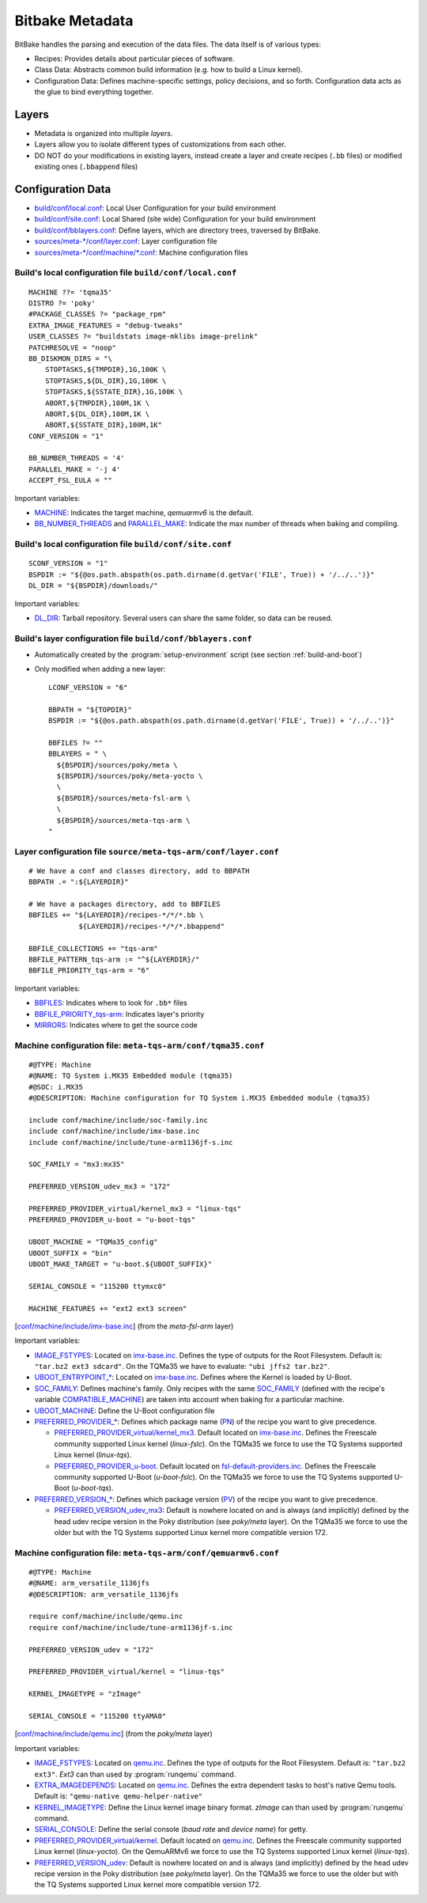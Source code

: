 Bitbake Metadata
================

.. only:: html

   .. sectionauthor:: |slz_obfuscated|

.. only:: latex or man or texinfo or text

   .. sectionauthor:: |slz_plain_text|

BitBake handles the parsing and execution of the data files. The data
itself is of various types:

* Recipes: Provides details about particular pieces of software.
* Class Data: Abstracts common build information (e.g. how to build a
  Linux kernel).
* Configuration Data: Defines machine-specific settings, policy
  decisions, and so forth. Configuration data acts as the glue to bind
  everything together.

Layers
------

* Metadata is organized into multiple `layers`.
* Layers allow you to isolate different types of customizations from
  each other.
* DO NOT do your modifications in existing layers, instead create a
  layer and create recipes (``.bb`` files) or modified existing ones
  (``.bbappend`` files)

Configuration Data
------------------

* `build/conf/local.conf`_: Local User Configuration for your build
  environment
* `build/conf/site.conf`_: Local Shared (site wide) Configuration for
  your build environment
* `build/conf/bblayers.conf`_: Define layers, which are directory
  trees, traversed by BitBake.
* `sources/meta-*/conf/layer.conf`_: Layer configuration file
* `sources/meta-*/conf/machine/*.conf`_: Machine configuration files

Build's local configuration file ``build/conf/local.conf``
``````````````````````````````````````````````````````````

::

    MACHINE ??= 'tqma35'
    DISTRO ?= 'poky'
    #PACKAGE_CLASSES ?= "package_rpm"
    EXTRA_IMAGE_FEATURES = "debug-tweaks"
    USER_CLASSES ?= "buildstats image-mklibs image-prelink"
    PATCHRESOLVE = "noop"
    BB_DISKMON_DIRS = "\
        STOPTASKS,${TMPDIR},1G,100K \
        STOPTASKS,${DL_DIR},1G,100K \
        STOPTASKS,${SSTATE_DIR},1G,100K \
        ABORT,${TMPDIR},100M,1K \
        ABORT,${DL_DIR},100M,1K \
        ABORT,${SSTATE_DIR},100M,1K" 
    CONF_VERSION = "1"

    BB_NUMBER_THREADS = '4'
    PARALLEL_MAKE = '-j 4'
    ACCEPT_FSL_EULA = ""

Important variables:

* MACHINE_: Indicates the target machine, `qemuarmv6` is the default.
* BB_NUMBER_THREADS_ and PARALLEL_MAKE_: Indicate the max number
  of threads when baking and compiling.


Build's local configuration file ``build/conf/site.conf``
``````````````````````````````````````````````````````````

::

    SCONF_VERSION = "1"
    BSPDIR := "${@os.path.abspath(os.path.dirname(d.getVar('FILE', True)) + '/../..')}"    
    DL_DIR = "${BSPDIR}/downloads/"

Important variables:

* DL_DIR_: Tarball repository. Several users can share the same
  folder, so data can be reused.

Build's layer configuration file ``build/conf/bblayers.conf``
`````````````````````````````````````````````````````````````

* Automatically created by the :program:`setup-environment` script (see
  section :ref:`build-and-boot`)

* Only modified when adding a new layer:

  ::

      LCONF_VERSION = "6"

      BBPATH = "${TOPDIR}"
      BSPDIR := "${@os.path.abspath(os.path.dirname(d.getVar('FILE', True)) + '/../..')}"

      BBFILES ?= ""
      BBLAYERS = " \
        ${BSPDIR}/sources/poky/meta \
        ${BSPDIR}/sources/poky/meta-yocto \
        \
        ${BSPDIR}/sources/meta-fsl-arm \
        \
        ${BSPDIR}/sources/meta-tqs-arm \
      "

Layer configuration file ``source/meta-tqs-arm/conf/layer.conf``
````````````````````````````````````````````````````````````````

::

    # We have a conf and classes directory, add to BBPATH
    BBPATH .= ":${LAYERDIR}"

    # We have a packages directory, add to BBFILES
    BBFILES += "${LAYERDIR}/recipes-*/*/*.bb \
                ${LAYERDIR}/recipes-*/*/*.bbappend"

    BBFILE_COLLECTIONS += "tqs-arm"
    BBFILE_PATTERN_tqs-arm := "^${LAYERDIR}/"
    BBFILE_PRIORITY_tqs-arm = "6"

Important variables:

* BBFILES_: Indicates where to look for ``.bb*`` files
* BBFILE_PRIORITY_tqs-arm_: Indicates layer's priority
* MIRRORS_: Indicates where to get the source code

Machine configuration file: ``meta-tqs-arm/conf/tqma35.conf``
`````````````````````````````````````````````````````````````

::

    #@TYPE: Machine
    #@NAME: TQ System i.MX35 Embedded module (tqma35)
    #@SOC: i.MX35
    #@DESCRIPTION: Machine configuration for TQ System i.MX35 Embedded module (tqma35)

    include conf/machine/include/soc-family.inc
    include conf/machine/include/imx-base.inc
    include conf/machine/include/tune-arm1136jf-s.inc

    SOC_FAMILY = "mx3:mx35"

    PREFERRED_VERSION_udev_mx3 = "172"

    PREFERRED_PROVIDER_virtual/kernel_mx3 = "linux-tqs"
    PREFERRED_PROVIDER_u-boot = "u-boot-tqs"

    UBOOT_MACHINE = "TQMa35_config"
    UBOOT_SUFFIX = "bin"
    UBOOT_MAKE_TARGET = "u-boot.${UBOOT_SUFFIX}"

    SERIAL_CONSOLE = "115200 ttymxc0"

    MACHINE_FEATURES += "ext2 ext3 screen"

[`conf/machine/include/imx-base.inc`_] (from the `meta-fsl-arm` layer)

Important variables:

* IMAGE_FSTYPES_: Located on `imx-base.inc`_. Defines the type of
  outputs for the Root Filesystem. Default is:
  ``"tar.bz2 ext3 sdcard"``. On the TQMa35 we have to evaluate:
  ``"ubi jffs2 tar.bz2"``.
* `UBOOT_ENTRYPOINT_*`_: Located on `imx-base.inc`_. Defines where
  the Kernel is loaded by U-Boot.
* SOC_FAMILY_: Defines machine's family. Only recipes with the same
  SOC_FAMILY_ (defined with the recipe's variable
  COMPATIBLE_MACHINE_) are taken into account when baking for a
  particular machine.
* UBOOT_MACHINE_: Define the U-Boot configuration file
* `PREFERRED_PROVIDER_*`_: Defines which package name (PN_) of the
  recipe you want to give precedence.

  * `PREFERRED_PROVIDER_virtual/kernel_mx3`_. Default located on
    `imx-base.inc`_. Defines the Freescale community supported
    Linux kernel (`linux-fslc`). On the TQMa35 we force to use the
    TQ Systems supported Linux kernel (`linux-tqs`).
  * `PREFERRED_PROVIDER_u-boot`_. Default located on
    `fsl-default-providers.inc`_. Defines the Freescale community
    supported U-Boot (`u-boot-fslc`). On the TQMa35 we force to use
    the TQ Systems supported U-Boot (`u-boot-tqs`).

* `PREFERRED_VERSION_*`_: Defines which package version (PV_) of the
  recipe you want to give precedence.

  * `PREFERRED_VERSION_udev_mx3`_: Default is nowhere located on and
    is always (and implicitly) defined by the head udev recipe version
    in the Poky distribution (see `poky/meta` layer). On the TQMa35
    we force to use the older but with the TQ Systems supported Linux
    kernel more compatible version 172.

.. _`imx-base.inc`: http://git.yoctoproject.org/cgit/cgit.cgi/meta-fsl-arm/tree/conf/machine/include/imx-base.inc
.. _`conf/machine/include/imx-base.inc`: `imx-base.inc`_
.. _`fsl-default-providers.inc`: http://git.yoctoproject.org/cgit/cgit.cgi/meta-fsl-arm/tree/conf/machine/include/fsl-default-providers.inc

Machine configuration file: ``meta-tqs-arm/conf/qemuarmv6.conf``
````````````````````````````````````````````````````````````````

::

    #@TYPE: Machine
    #@NAME: arm_versatile_1136jfs
    #@DESCRIPTION: arm_versatile_1136jfs

    require conf/machine/include/qemu.inc
    require conf/machine/include/tune-arm1136jf-s.inc

    PREFERRED_VERSION_udev = "172"

    PREFERRED_PROVIDER_virtual/kernel = "linux-tqs"

    KERNEL_IMAGETYPE = "zImage"

    SERIAL_CONSOLE = "115200 ttyAMA0"

[`conf/machine/include/qemu.inc`_] (from the `poky/meta` layer)

.. _`qemu.inc`: http://git.yoctoproject.org/cgit/cgit.cgi/poky/tree/meta/conf/machine/include/qemu.inc
.. _`conf/machine/include/qemu.inc`: `qemu.inc`_

Important variables:

* IMAGE_FSTYPES_: Located on `qemu.inc`_. Defines the type of
  outputs for the Root Filesystem. Default is:
  ``"tar.bz2 ext3"``. `Ext3` can than used by :program:`runqemu`
  command.
* EXTRA_IMAGEDEPENDS_: Located on `qemu.inc`_. Defines the extra
  dependent tasks to host's native Qemu tools. Default is:
  ``"qemu-native qemu-helper-native"``
* KERNEL_IMAGETYPE_: Define the Linux kernel image binary format.
  `zImage` can than used by :program:`runqemu` command.
* SERIAL_CONSOLE_: Define the serial console (`baud rate` and
  `device name`) for getty.
* `PREFERRED_PROVIDER_virtual/kernel`_. Default located on
  `qemu.inc`_. Defines the Freescale community supported
  Linux kernel (`linux-yocto`). On the QemuARMv6 we force to use the
  TQ Systems supported Linux kernel (`linux-tqs`).
* `PREFERRED_VERSION_udev`_: Default is nowhere located on and
  is always (and implicitly) defined by the head udev recipe version
  in the Poky distribution (see `poky/meta` layer). On the TQMa35
  we force to use the older but with the TQ Systems supported Linux
  kernel more compatible version 172.


.. ##################################################################
.. Link list to Yocto reference manual:

.. _`build/conf/local.conf`: http://www.yoctoproject.org/docs/1.5/ref-manual/ref-manual.html#structure-build-conf-local.conf
.. _`build/conf/site.conf`: http://www.yoctoproject.org/docs/1.5/ref-manual/ref-manual.html#user-configuration
.. _`build/conf/bblayers.conf`: http://www.yoctoproject.org/docs/1.5/ref-manual/ref-manual.html#structure-build-conf-bblayers.conf
.. _`sources/meta-*/conf/layer.conf`: http://www.yoctoproject.org/docs/1.5/ref-manual/ref-manual.html#metadata-machine-configuration-and-policy-configuration
.. _`sources/meta-*/conf/machine/*.conf`: http://www.yoctoproject.org/docs/1.5/ref-manual/ref-manual.html#bsp-layer
.. _MACHINE: http://www.yoctoproject.org/docs/1.5/ref-manual/ref-manual.html#var-MACHINE
.. _BB_NUMBER_THREADS: http://www.yoctoproject.org/docs/1.5/ref-manual/ref-manual.html#var-BB_NUMBER_THREADS
.. _PARALLEL_MAKE: http://www.yoctoproject.org/docs/1.5/ref-manual/ref-manual.html#var-PARALLEL_MAKE
.. _DL_DIR: http://www.yoctoproject.org/docs/1.5/ref-manual/ref-manual.html#var-DL_DIR
.. _BBFILES: http://www.yoctoproject.org/docs/1.5/ref-manual/ref-manual.html#var-BBFILES
.. _BBFILE_PRIORITY_tqs-arm: http://www.yoctoproject.org/docs/1.5/ref-manual/ref-manual.html#var-BBFILE_PRIORITY
.. _MIRRORS: http://www.yoctoproject.org/docs/1.5/ref-manual/ref-manual.html#var-MIRRORS
.. _IMAGE_FSTYPES: http://www.yoctoproject.org/docs/1.5/ref-manual/ref-manual.html#var-IMAGE_FSTYPES
.. _`UBOOT_ENTRYPOINT_*`: http://www.yoctoproject.org/docs/1.5/ref-manual/ref-manual.html#var-UBOOT_ENTRYPOINT
.. _SOC_FAMILY: http://www.yoctoproject.org/docs/1.5/ref-manual/ref-manual.html#var-SOC_FAMILY
.. _COMPATIBLE_MACHINE: http://www.yoctoproject.org/docs/1.5/ref-manual/ref-manual.html#var-COMPATIBLE_MACHINE
.. _UBOOT_MACHINE: http://www.yoctoproject.org/docs/1.5/ref-manual/ref-manual.html#var-UBOOT_MACHINE
.. _`PREFERRED_PROVIDER_*`: http://www.yoctoproject.org/docs/1.5/ref-manual/ref-manual.html#var-PREFERRED_PROVIDER
.. _`PREFERRED_PROVIDER_virtual/kernel_mx3`: `PREFERRED_PROVIDER_*`_
.. _`PREFERRED_PROVIDER_virtual/kernel`: `PREFERRED_PROVIDER_*`_
.. _`PREFERRED_PROVIDER_u-boot`: `PREFERRED_PROVIDER_*`_
.. _PN: http://www.yoctoproject.org/docs/1.5/ref-manual/ref-manual.html#var-PN
.. _`PREFERRED_VERSION_*`: http://www.yoctoproject.org/docs/1.5/ref-manual/ref-manual.html#var-PREFERRED_VERSION
.. _`PREFERRED_VERSION_udev_mx3`: `PREFERRED_VERSION_*`_
.. _`PREFERRED_VERSION_udev`: `PREFERRED_VERSION_*`_
.. _PV: http://www.yoctoproject.org/docs/1.5/ref-manual/ref-manual.html#var-PV
.. _EXTRA_IMAGEDEPENDS: http://www.yoctoproject.org/docs/1.5/ref-manual/ref-manual.html#var-EXTRA_IMAGEDEPENDS
.. _KERNEL_IMAGETYPE: http://www.yoctoproject.org/docs/1.5/ref-manual/ref-manual.html#var-KERNEL_IMAGETYPE
.. _SERIAL_CONSOLE: http://www.yoctoproject.org/docs/1.5/ref-manual/ref-manual.html#var-SERIAL_CONSOLE


